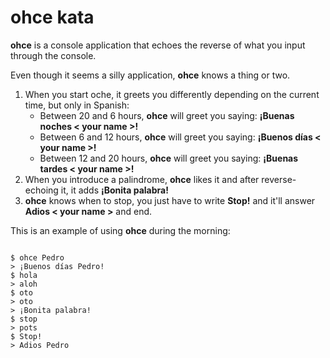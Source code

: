 * ohce kata

*ohce* is a console application that echoes the reverse of what you input through the console.

Even though it seems a silly application, **ohce** knows a thing or two.

1. When you start oche, it greets you differently depending on the current time, but only in Spanish:
    - Between 20 and 6 hours, **ohce** will greet you saying:  *¡Buenas noches < your name >!*
    - Between 6 and 12 hours, **ohce** will greet you saying:  *¡Buenos días < your name >!*
    - Between 12 and 20 hours, **ohce** will greet you saying:  *¡Buenas tardes < your name >!*
2. When you introduce a palindrome, **ohce** likes it and after reverse-echoing it, it adds *¡Bonita palabra!*
3. **ohce** knows when to stop, you just have to write *Stop!* and it'll answer *Adios < your name >* and end.

This is an example of using **ohce** during the morning:

#+BEGIN_SRC

    $ ohce Pedro
    > ¡Buenos días Pedro!
    $ hola
    > aloh
    $ oto
    > oto
    > ¡Bonita palabra!
    $ stop
    > pots
    $ Stop!
    > Adios Pedro

#+END_SRC
